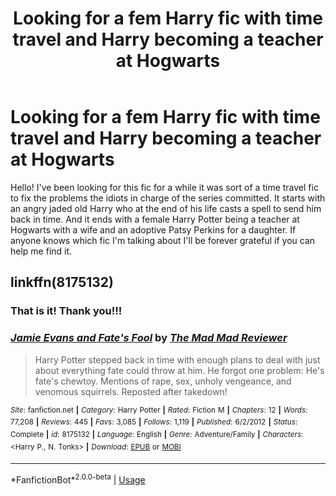 #+TITLE: Looking for a fem Harry fic with time travel and Harry becoming a teacher at Hogwarts

* Looking for a fem Harry fic with time travel and Harry becoming a teacher at Hogwarts
:PROPERTIES:
:Author: Nocturnal_Thunder
:Score: 9
:DateUnix: 1535207371.0
:DateShort: 2018-Aug-25
:FlairText: Request
:END:
Hello! I've been looking for this fic for a while it was sort of a time travel fic to fix the problems the idiots in charge of the series committed. It starts with an angry jaded old Harry who at the end of his life casts a spell to send him back in time. And it ends with a female Harry Potter being a teacher at Hogwarts with a wife and an adoptive Patsy Perkins for a daughter. If anyone knows which fic I'm talking about I'll be forever grateful if you can help me find it.


** linkffn(8175132)
:PROPERTIES:
:Author: Pvtmiller
:Score: 5
:DateUnix: 1535210735.0
:DateShort: 2018-Aug-25
:END:

*** That is it! Thank you!!!
:PROPERTIES:
:Author: Nocturnal_Thunder
:Score: 4
:DateUnix: 1535212080.0
:DateShort: 2018-Aug-25
:END:


*** [[https://www.fanfiction.net/s/8175132/1/][*/Jamie Evans and Fate's Fool/*]] by [[https://www.fanfiction.net/u/699762/The-Mad-Mad-Reviewer][/The Mad Mad Reviewer/]]

#+begin_quote
  Harry Potter stepped back in time with enough plans to deal with just about everything fate could throw at him. He forgot one problem: He's fate's chewtoy. Mentions of rape, sex, unholy vengeance, and venomous squirrels. Reposted after takedown!
#+end_quote

^{/Site/:} ^{fanfiction.net} ^{*|*} ^{/Category/:} ^{Harry} ^{Potter} ^{*|*} ^{/Rated/:} ^{Fiction} ^{M} ^{*|*} ^{/Chapters/:} ^{12} ^{*|*} ^{/Words/:} ^{77,208} ^{*|*} ^{/Reviews/:} ^{445} ^{*|*} ^{/Favs/:} ^{3,085} ^{*|*} ^{/Follows/:} ^{1,119} ^{*|*} ^{/Published/:} ^{6/2/2012} ^{*|*} ^{/Status/:} ^{Complete} ^{*|*} ^{/id/:} ^{8175132} ^{*|*} ^{/Language/:} ^{English} ^{*|*} ^{/Genre/:} ^{Adventure/Family} ^{*|*} ^{/Characters/:} ^{<Harry} ^{P.,} ^{N.} ^{Tonks>} ^{*|*} ^{/Download/:} ^{[[http://www.ff2ebook.com/old/ffn-bot/index.php?id=8175132&source=ff&filetype=epub][EPUB]]} ^{or} ^{[[http://www.ff2ebook.com/old/ffn-bot/index.php?id=8175132&source=ff&filetype=mobi][MOBI]]}

--------------

*FanfictionBot*^{2.0.0-beta} | [[https://github.com/tusing/reddit-ffn-bot/wiki/Usage][Usage]]
:PROPERTIES:
:Author: FanfictionBot
:Score: 3
:DateUnix: 1535210750.0
:DateShort: 2018-Aug-25
:END:
